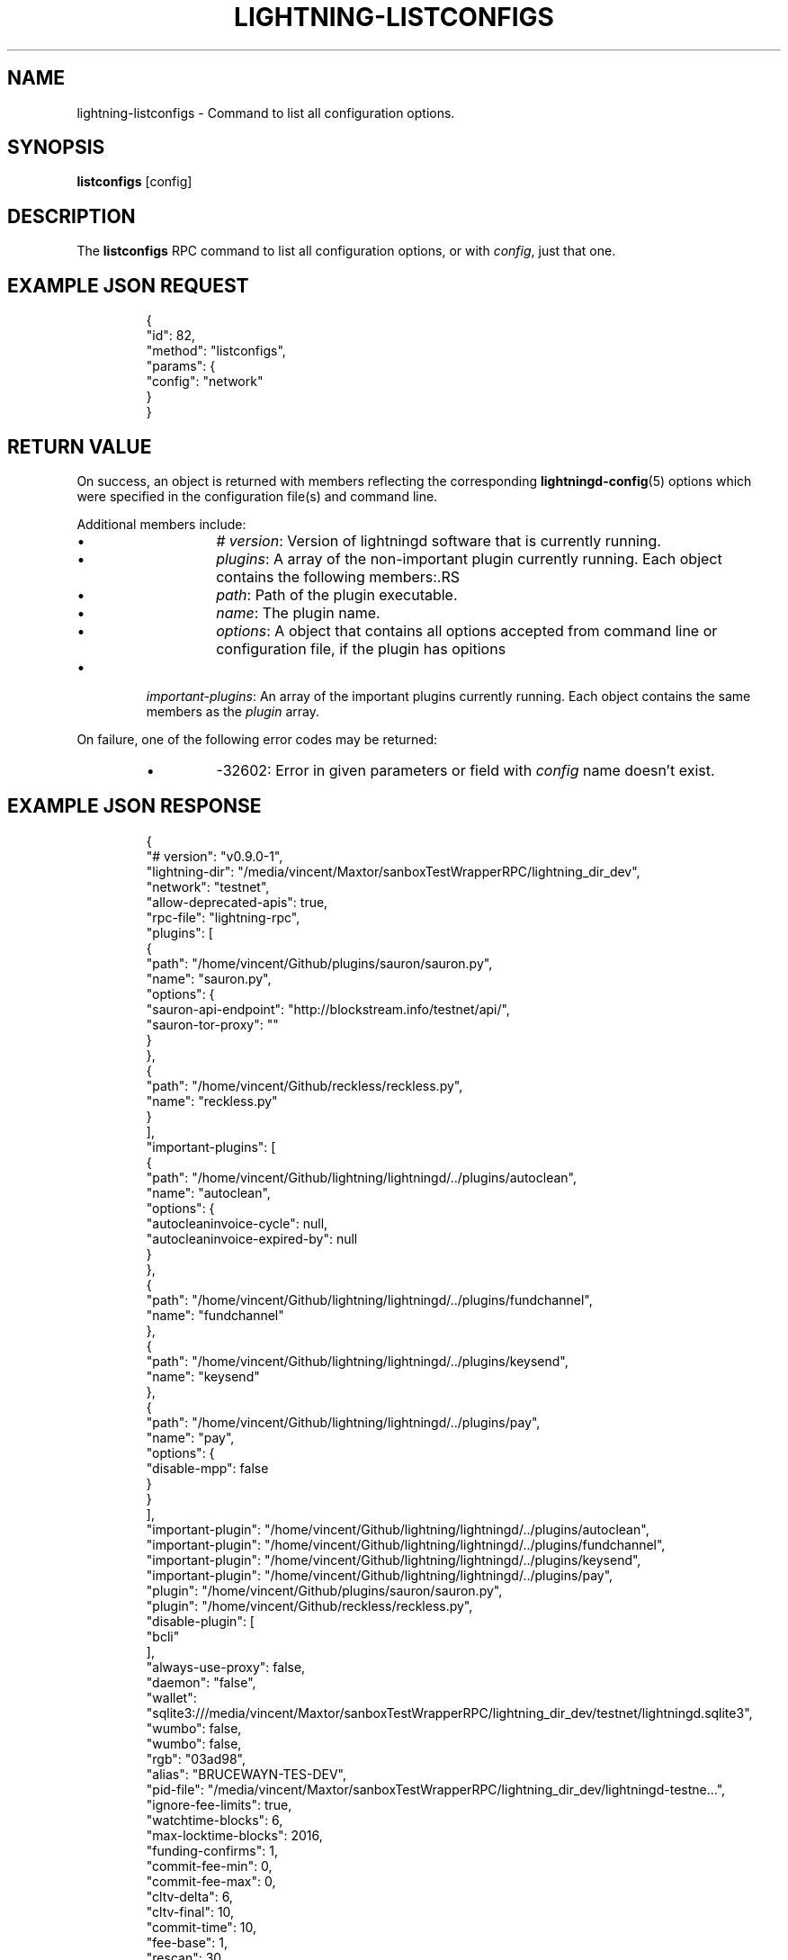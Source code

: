 .TH "LIGHTNING-LISTCONFIGS" "7" "" "" "lightning-listconfigs"
.SH NAME
lightning-listconfigs - Command to list all configuration options\.
.SH SYNOPSIS

\fBlistconfigs\fR [config]

.SH DESCRIPTION

The \fBlistconfigs\fR RPC command to list all configuration options, or with \fIconfig\fR, just that one\.

.SH EXAMPLE JSON REQUEST
.nf
.RS
{
  "id": 82,
  "method": "listconfigs",
  "params": {
    "config": "network"
  }
}
.RE

.fi
.SH RETURN VALUE

On success, an object is returned with members reflecting the
corresponding \fBlightningd-config\fR(5) options which were specified in
the configuration file(s) and command line\.


Additional members include:

.RS
.IP \[bu]
\fI# version\fR: Version of lightningd software that is currently running\.
.IP \[bu]
\fIplugins\fR: A array of the non-important plugin currently running\. Each object contains the following members:.RS
.IP \[bu]
\fIpath\fR: Path of the plugin executable\.
.IP \[bu]
\fIname\fR: The plugin name\.
.IP \[bu]
\fIoptions\fR: A object that contains all options accepted from command line or configuration file, if the plugin has opitions

.RE

.IP \[bu]
\fIimportant-plugins\fR: An array of the important plugins currently running\. Each object contains the same members as the \fIplugin\fR array\.

.RE

On failure, one of the following error codes may be returned:

.RS
.IP \[bu]
-32602: Error in given parameters or field with \fIconfig\fR name doesn't exist\.

.RE
.SH EXAMPLE JSON RESPONSE
.nf
.RS
{
   "# version": "v0.9.0-1",
   "lightning-dir": "/media/vincent/Maxtor/sanboxTestWrapperRPC/lightning_dir_dev",
   "network": "testnet",
   "allow-deprecated-apis": true,
   "rpc-file": "lightning-rpc",
   "plugins": [
      {
         "path": "/home/vincent/Github/plugins/sauron/sauron.py",
         "name": "sauron.py",
         "options": {
            "sauron-api-endpoint": "http://blockstream.info/testnet/api/",
            "sauron-tor-proxy": ""
         }
      },
      {
         "path": "/home/vincent/Github/reckless/reckless.py",
         "name": "reckless.py"
      }
   ],
   "important-plugins": [
      {
         "path": "/home/vincent/Github/lightning/lightningd/../plugins/autoclean",
         "name": "autoclean",
         "options": {
            "autocleaninvoice-cycle": null,
            "autocleaninvoice-expired-by": null
         }
      },
      {
         "path": "/home/vincent/Github/lightning/lightningd/../plugins/fundchannel",
         "name": "fundchannel"
      },
      {
         "path": "/home/vincent/Github/lightning/lightningd/../plugins/keysend",
         "name": "keysend"
      },
      {
         "path": "/home/vincent/Github/lightning/lightningd/../plugins/pay",
         "name": "pay",
         "options": {
            "disable-mpp": false
         }
      }
   ],
   "important-plugin": "/home/vincent/Github/lightning/lightningd/../plugins/autoclean",
   "important-plugin": "/home/vincent/Github/lightning/lightningd/../plugins/fundchannel",
   "important-plugin": "/home/vincent/Github/lightning/lightningd/../plugins/keysend",
   "important-plugin": "/home/vincent/Github/lightning/lightningd/../plugins/pay",
   "plugin": "/home/vincent/Github/plugins/sauron/sauron.py",
   "plugin": "/home/vincent/Github/reckless/reckless.py",
   "disable-plugin": [
      "bcli"
   ],
   "always-use-proxy": false,
   "daemon": "false",
   "wallet": "sqlite3:///media/vincent/Maxtor/sanboxTestWrapperRPC/lightning_dir_dev/testnet/lightningd.sqlite3",
   "wumbo": false,
   "wumbo": false,
   "rgb": "03ad98",
   "alias": "BRUCEWAYN-TES-DEV",
   "pid-file": "/media/vincent/Maxtor/sanboxTestWrapperRPC/lightning_dir_dev/lightningd-testne...",
   "ignore-fee-limits": true,
   "watchtime-blocks": 6,
   "max-locktime-blocks": 2016,
   "funding-confirms": 1,
   "commit-fee-min": 0,
   "commit-fee-max": 0,
   "cltv-delta": 6,
   "cltv-final": 10,
   "commit-time": 10,
   "fee-base": 1,
   "rescan": 30,
   "fee-per-satoshi": 10,
   "max-concurrent-htlcs": 483,
   "min-capacity-sat": 10000,
   "addr": "autotor:127.0.0.1:9051",
   "bind-addr": "127.0.0.1:9735",
   "announce-addr": "fp463inc4w3lamhhduytrwdwq6q6uzugtaeapylqfc43agrdnnqsheyd.onion:9735",
   "offline": "false",
   "autolisten": true,
   "proxy": "127.0.0.1:9050",
   "disable-dns": "false",
   "enable-autotor-v2-mode": "false",
   "encrypted-hsm": false,
   "rpc-file-mode": "0600",
   "log-level": "DEBUG",
   "log-prefix": "lightningd",
}
.RE

.fi
.SH AUTHOR

Vincenzo Palazzo \fI<vincenzo.palazzo@protonmail.com\fR> wrote the initial version of this man page, but many others did the hard work of actually implementing this rpc command\.

.SH SEE ALSO

\fBlightning-getinfo\fR(7), \fBlightningd-config\fR(5)

.SH RESOURCES

Main web site: \fIhttps://github.com/ElementsProject/lightning\fR

\" SHA256STAMP:731429885d3a8d6cf3b0f8f982ffaf3658a850b238b21727ab0184949488ca9b
